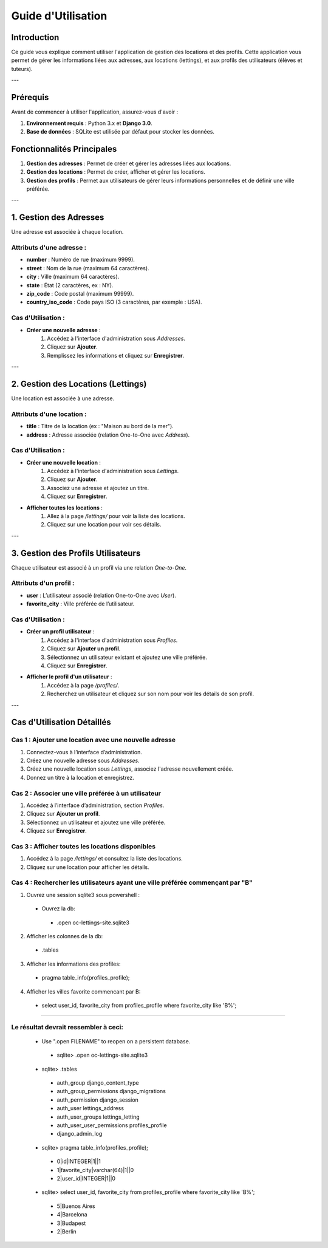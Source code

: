 =======================
Guide d'Utilisation
=======================

Introduction
============

Ce guide vous explique comment utiliser l'application de gestion des locations et des profils. Cette application vous permet de gérer les informations liées aux adresses, aux locations (lettings), et aux profils des utilisateurs (élèves et tuteurs).

---

Prérequis
=========

Avant de commencer à utiliser l'application, assurez-vous d'avoir :

1. **Environnement requis** : Python 3.x et **Django 3.0**.
2. **Base de données** : SQLite est utilisée par défaut pour stocker les données.

Fonctionnalités Principales
==========================

1. **Gestion des adresses** : Permet de créer et gérer les adresses liées aux locations.
2. **Gestion des locations** : Permet de créer, afficher et gérer les locations.
3. **Gestion des profils** : Permet aux utilisateurs de gérer leurs informations personnelles et de définir une ville préférée.

---

1. **Gestion des Adresses**
===========================

Une adresse est associée à chaque location.

Attributs d'une adresse :
-------------------------
- **number** : Numéro de rue (maximum 9999).
- **street** : Nom de la rue (maximum 64 caractères).
- **city** : Ville (maximum 64 caractères).
- **state** : État (2 caractères, ex : NY).
- **zip_code** : Code postal (maximum 99999).
- **country_iso_code** : Code pays ISO (3 caractères, par exemple : USA).

Cas d'Utilisation :
------------------
- **Créer une nouvelle adresse** :
   1. Accédez à l'interface d'administration sous `Addresses`.
   2. Cliquez sur **Ajouter**.
   3. Remplissez les informations et cliquez sur **Enregistrer**.

---

2. **Gestion des Locations (Lettings)**
=====================================

Une location est associée à une adresse.

Attributs d'une location :
--------------------------
- **title** : Titre de la location (ex : "Maison au bord de la mer").
- **address** : Adresse associée (relation One-to-One avec `Address`).

Cas d'Utilisation :
------------------
- **Créer une nouvelle location** :
   1. Accédez à l'interface d'administration sous `Lettings`.
   2. Cliquez sur **Ajouter**.
   3. Associez une adresse et ajoutez un titre.
   4. Cliquez sur **Enregistrer**.

- **Afficher toutes les locations** :
   1. Allez à la page `/lettings/` pour voir la liste des locations.
   2. Cliquez sur une location pour voir ses détails.

---

3. **Gestion des Profils Utilisateurs**
====================================

Chaque utilisateur est associé à un profil via une relation *One-to-One*.

Attributs d'un profil :
----------------------
- **user** : L’utilisateur associé (relation One-to-One avec `User`).
- **favorite_city** : Ville préférée de l’utilisateur.

Cas d'Utilisation :
------------------
- **Créer un profil utilisateur** :
   1. Accédez à l'interface d'administration sous `Profiles`.
   2. Cliquez sur **Ajouter un profil**.
   3. Sélectionnez un utilisateur existant et ajoutez une ville préférée.
   4. Cliquez sur **Enregistrer**.

- **Afficher le profil d'un utilisateur** :
   1. Accédez à la page `/profiles/`.
   2. Recherchez un utilisateur et cliquez sur son nom pour voir les détails de son profil.

---

Cas d'Utilisation Détaillés
==========================

**Cas 1 : Ajouter une location avec une nouvelle adresse**
---------------------------------------------------------
1. Connectez-vous à l’interface d’administration.
2. Créez une nouvelle adresse sous `Addresses`.
3. Créez une nouvelle location sous `Lettings`, associez l'adresse nouvellement créée.
4. Donnez un titre à la location et enregistrez.

**Cas 2 : Associer une ville préférée à un utilisateur**
--------------------------------------------------------
1. Accédez à l’interface d’administration, section `Profiles`.
2. Cliquez sur **Ajouter un profil**.
3. Sélectionnez un utilisateur et ajoutez une ville préférée.
4. Cliquez sur **Enregistrer**.

**Cas 3 : Afficher toutes les locations disponibles**
------------------------------------------------------
1. Accédez à la page `/lettings/` et consultez la liste des locations.
2. Cliquez sur une location pour afficher les détails.

**Cas 4 : Rechercher les utilisateurs ayant une ville préférée commençant par "B"**
------------------------------------------------------------------------------------
1. Ouvrez une session sqlite3 sous powershell :
 - Ouvrez la db:
  - .open oc-lettings-site.sqlite3
2. Afficher les colonnes de la db:
 - .tables
3. Afficher les informations des profiles:
 - pragma table_info(profiles_profile);
4. Afficher les villes favorite commencant par B:
 - select user_id, favorite_city from profiles_profile where favorite_city like 'B%';

-------

**Le résultat devrait ressembler à ceci:**
------------------------------------------

 - Use ".open FILENAME" to reopen on a persistent database.
  - sqlite> .open oc-lettings-site.sqlite3
 - sqlite> .tables
  - auth_group                  django_content_type
  - auth_group_permissions      django_migrations
  - auth_permission             django_session
  - auth_user                   lettings_address
  - auth_user_groups            lettings_letting
  - auth_user_user_permissions  profiles_profile
  - django_admin_log
 - sqlite> pragma table_info(profiles_profile);
  - 0|id|INTEGER|1||1
  - 1|favorite_city|varchar(64)|1||0
  - 2|user_id|INTEGER|1||0
 - sqlite> select user_id, favorite_city from profiles_profile where favorite_city like 'B%';
  - 5|Buenos Aires
  - 4|Barcelona
  - 3|Budapest
  - 2|Berlin


